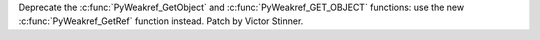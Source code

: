 Deprecate the :c:func:`PyWeakref_GetObject` and
:c:func:`PyWeakref_GET_OBJECT` functions: use the new
:c:func:`PyWeakref_GetRef` function instead. Patch by Victor Stinner.
